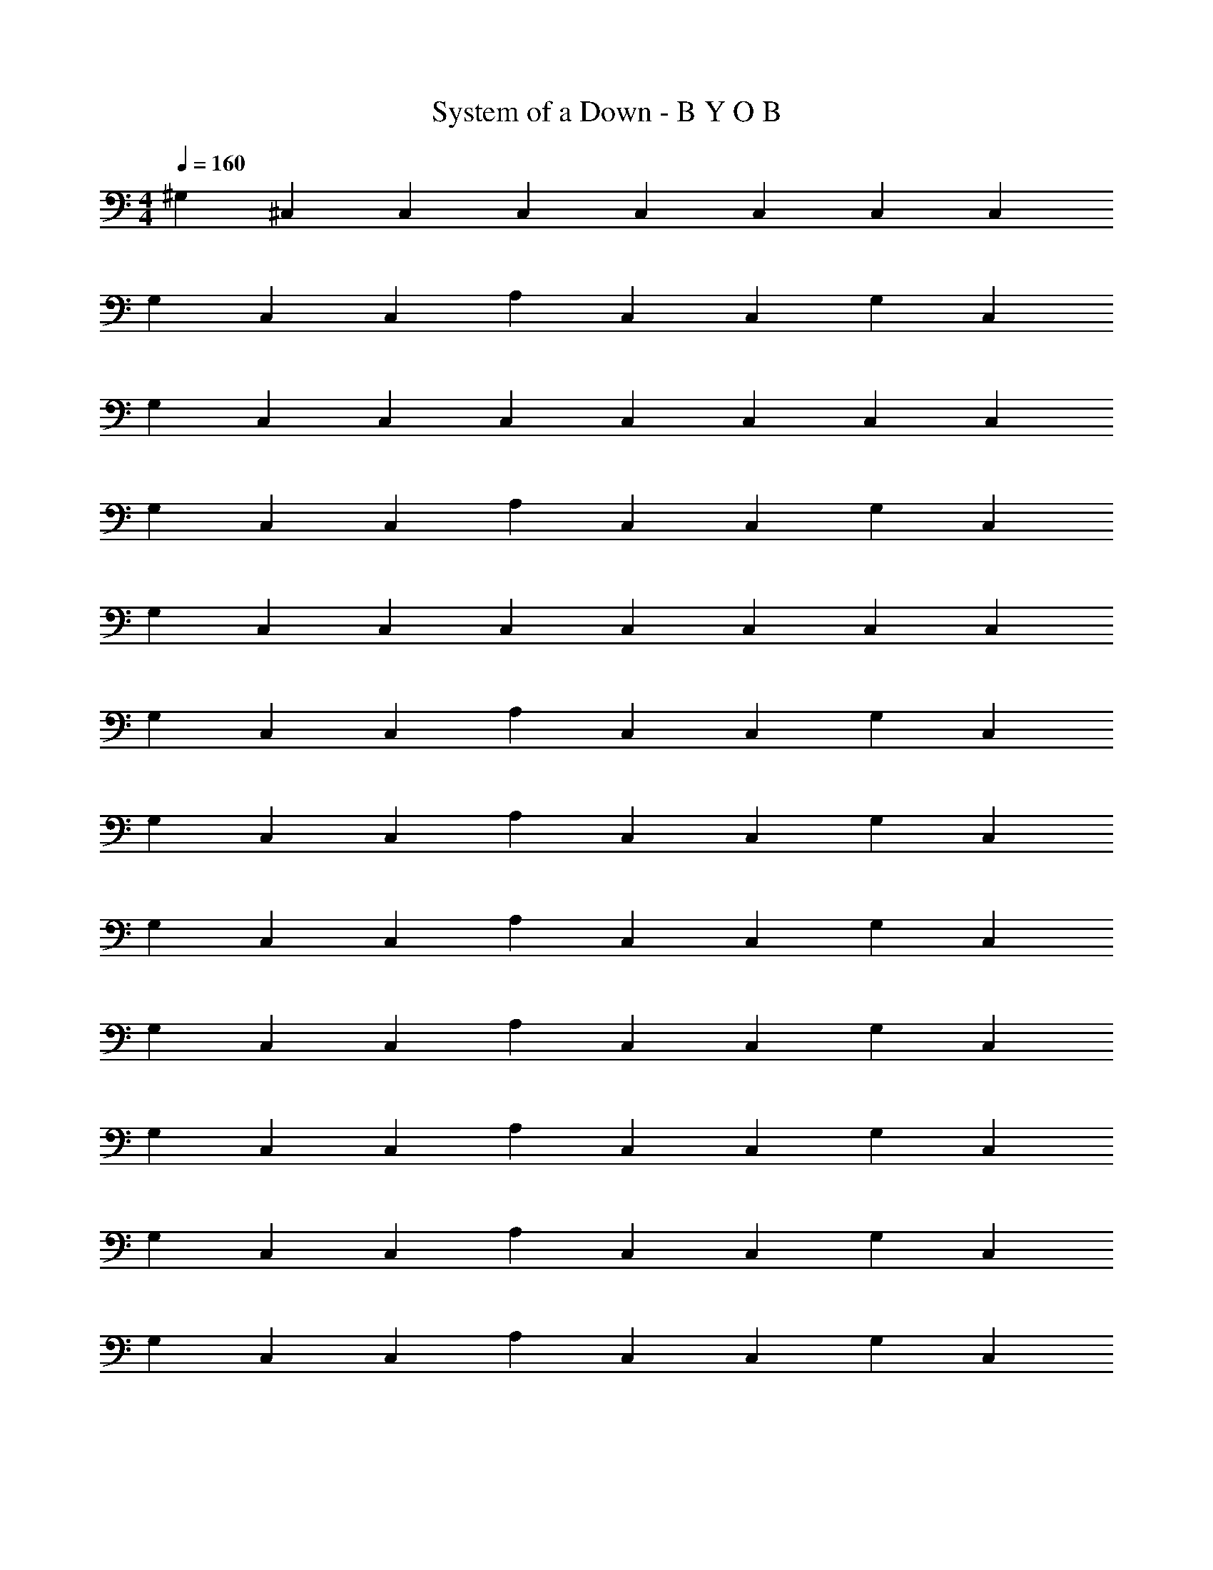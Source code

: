 X: 1
T: System of a Down - B Y O B
Z: ABC Generated by Starbound Composer v0.8.7
L: 1/4
M: 4/4
Q: 1/4=160
K: C
^G,15/28 ^C,15/28 C,15/28 C,15/28 C,15/28 C,15/28 C,15/28 C,15/28 
G,15/28 C,15/28 C,15/28 A,15/28 C,15/28 C,15/28 G,15/28 C,15/28 
G,15/28 C,15/28 C,15/28 C,15/28 C,15/28 C,15/28 C,15/28 C,15/28 
G,15/28 C,15/28 C,15/28 A,15/28 C,15/28 C,15/28 G,15/28 C,15/28 
G,15/28 C,15/28 C,15/28 C,15/28 C,15/28 C,15/28 C,15/28 C,15/28 
G,15/28 C,15/28 C,15/28 A,15/28 C,15/28 C,15/28 G,15/28 C,15/28 
G,15/28 C,15/28 C,15/28 A,15/28 C,15/28 C,15/28 G,15/28 C,15/28 
G,15/28 C,15/28 C,15/28 A,15/28 C,15/28 C,15/28 G,15/28 C,15/28 
G,15/28 C,15/28 C,15/28 A,15/28 C,15/28 C,15/28 G,15/28 C,15/28 
G,15/28 C,15/28 C,15/28 A,15/28 C,15/28 C,15/28 G,15/28 C,15/28 
G,15/28 C,15/28 C,15/28 A,15/28 C,15/28 C,15/28 G,15/28 C,15/28 
G,15/28 C,15/28 C,15/28 A,15/28 C,15/28 C,15/28 G,15/28 C,15/28 
[^C,,15/28^G,,15/28C,15/28^C,,,15/28C,,15/28G,,15/28C,15/28] [C,,15/28G,,15/28C,15/28C,,,15/28C,,15/28G,,15/28C,15/28] [C,,15/28G,,15/28C,15/28C,,,15/28C,,15/28G,,15/28C,15/28] [^G,,,15/28G,,15/14^D,15/14G,15/14G,,15/14D,15/14G,15/14] C,,,15/28 [C,,15/28G,,15/28C,15/28C,,,15/28C,,15/28G,,15/28C,15/28] [A,,,15/28A,,15/14E,15/14A,15/14A,,15/14E,15/14A,15/14] C,,,15/28 
[C,,15/28G,,15/28C,15/28C,,,15/28C,,15/28G,,15/28C,15/28] [G,,,15/28G,,15/14D,15/14G,15/14G,,15/14D,15/14G,15/14] C,,,15/28 [C,,15/28G,,15/28C,15/28C,,,15/28C,,15/28G,,15/28C,15/28] [A,,,15/28A,,15/14E,15/14A,15/14A,,15/14E,15/14A,15/14] C,,,15/28 [C,,,15/28G,,15/14D,15/14G,15/14G,,15/14D,15/14G,15/14] G,,,15/28 
M: 2/4
[C,,15/28G,,15/28C,15/28C,,,15/28C,,15/28G,,15/28C,15/28] [C,,15/28G,,15/28C,15/28C,,,15/28C,,15/28G,,15/28C,15/28] [C,,15/28G,,15/28C,15/28C,,,15/28C,,15/28G,,15/28C,15/28] [G,,,15/28G,,15/14D,15/14G,15/14G,,15/14D,15/14G,15/14] C,,,15/28 [C,,15/28G,,15/28C,15/28C,,,15/28C,,15/28G,,15/28C,15/28] [A,,15/28E,15/28A,15/28A,,,15/28A,,15/28E,15/28A,15/28] [C,,15/28G,,15/28C,15/28C,,,15/28C,,15/28G,,15/28C,15/28] 
M: 9/16
[D,45/28_B,45/28^D,,45/28D,45/28B,45/28] [E,45/28=B,45/28E,,45/28E,45/28B,45/28] [^F,45/28^C45/28^F,,45/28F,45/28C45/28] 
M: 4/4
[C,,15/28G,,15/28C,15/28C,,,15/28C,,15/28G,,15/28C,15/28] [C,,15/28G,,15/28C,15/28C,,,15/28C,,15/28G,,15/28C,15/28] [C,,15/28G,,15/28C,15/28C,,,15/28C,,15/28G,,15/28C,15/28] [G,,,15/28G,,15/14D,15/14G,15/14G,,15/14D,15/14G,15/14] C,,,15/28 [C,,15/28G,,15/28C,15/28C,,,15/28C,,15/28G,,15/28C,15/28] [A,,,15/28A,,15/14E,15/14A,15/14A,,15/14E,15/14A,15/14] C,,,15/28 
[C,,15/28G,,15/28C,15/28C,,,15/28C,,15/28G,,15/28C,15/28] [G,,,15/28G,,15/14D,15/14G,15/14G,,15/14D,15/14G,15/14] C,,,15/28 [C,,15/28G,,15/28C,15/28C,,,15/28C,,15/28G,,15/28C,15/28] [A,,,15/28A,,15/14E,15/14A,15/14A,,15/14E,15/14A,15/14] C,,,15/28 [C,,,15/28G,,15/14D,15/14G,15/14G,,15/14D,15/14G,15/14] G,,,15/28 
M: 2/4
[C,,15/28G,,15/28C,15/28C,,,15/28C,,15/28G,,15/28C,15/28] [C,,15/28G,,15/28C,15/28C,,,15/28C,,15/28G,,15/28C,15/28] [C,,15/28G,,15/28C,15/28C,,,15/28C,,15/28G,,15/28C,15/28] [G,,,15/28G,,15/14D,15/14G,15/14G,,15/14D,15/14G,15/14] C,,,15/28 [C,,15/28G,,15/28C,15/28C,,,15/28C,,15/28G,,15/28C,15/28] [A,,15/28E,15/28A,15/28A,,,15/28A,,15/28E,15/28A,15/28] [C,,15/28G,,15/28C,15/28C,,,15/28C,,15/28G,,15/28C,15/28] 
M: 9/16
[F,45/28C45/28F,,45/28F,45/28C45/28] [E,45/28B,45/28E,,45/28E,45/28B,45/28] [D,45/28_B,45/28D,,45/28D,45/28B,45/28] 
M: 4/4
[C,,15/28G,,15/28C,15/28C,,,15/28C,,15/28G,,15/28C,15/28] [C,,15/28G,,15/28C,15/28C,,,15/28C,,15/28G,,15/28C,15/28] [C,,15/28G,,15/28C,15/28C,,,15/28C,,15/28G,,15/28C,15/28] [G,,,15/28G,,15/14D,15/14G,15/14G,,15/14D,15/14G,15/14] C,,,15/28 [C,,15/28G,,15/28C,15/28C,,,15/28C,,15/28G,,15/28C,15/28] [A,,,15/28A,,15/14E,15/14A,15/14A,,15/14E,15/14A,15/14] C,,,15/28 
[C,,15/28G,,15/28C,15/28C,,,15/28C,,15/28G,,15/28C,15/28] [G,,,15/28G,,15/14D,15/14G,15/14G,,15/14D,15/14G,15/14] C,,,15/28 [C,,15/28G,,15/28C,15/28C,,,15/28C,,15/28G,,15/28C,15/28] [A,,,15/28A,,15/14E,15/14A,15/14A,,15/14E,15/14A,15/14] C,,,15/28 [C,,,15/28G,,15/14D,15/14G,15/14G,,15/14D,15/14G,15/14] G,,,15/28 
M: 2/4
[C,,15/28G,,15/28C,15/28C,,,15/28C,,15/28G,,15/28C,15/28] [C,,15/28G,,15/28C,15/28C,,,15/28C,,15/28G,,15/28C,15/28] [C,,15/28G,,15/28C,15/28C,,,15/28C,,15/28G,,15/28C,15/28] [G,,,15/28G,,15/14D,15/14G,15/14G,,15/14D,15/14G,15/14] C,,,15/28 [C,,15/28G,,15/28C,15/28C,,,15/28C,,15/28G,,15/28C,15/28] [A,,15/28E,15/28A,15/28A,,,15/28A,,15/28E,15/28A,15/28] [C,,15/28G,,15/28C,15/28C,,,15/28C,,15/28G,,15/28C,15/28] 
M: 9/16
[D,45/28B,45/28D,,45/28D,45/28B,45/28] [E,45/28=B,45/28E,,45/28E,45/28B,45/28] [F,45/28C45/28F,,45/28F,45/28C45/28] 
M: 4/4
[C,,15/28G,,15/28C,15/28C,,,15/28C,,15/28G,,15/28C,15/28] [C,,15/28G,,15/28C,15/28C,,,15/28C,,15/28G,,15/28C,15/28] [C,,15/28G,,15/28C,15/28C,,,15/28C,,15/28G,,15/28C,15/28] [G,,,15/28G,,15/14D,15/14G,15/14G,,15/14D,15/14G,15/14] C,,,15/28 [C,,15/28G,,15/28C,15/28C,,,15/28C,,15/28G,,15/28C,15/28] [A,,15/28E,15/28A,15/28A,,,15/28A,,15/14E,15/14A,15/14] C,,,15/28 
[C,,15/28G,,15/28C,15/28C,,,15/28C,,15/28G,,15/28C,15/28] [G,,,15/28G,,15/14D,15/14G,15/14G,,15/14D,15/14G,15/14] C,,,15/28 [C,,15/28G,,15/28C,15/28C,,,15/28C,,15/28G,,15/28C,15/28] [A,,,15/28A,,15/14E,15/14A,15/14A,,15/14E,15/14A,15/14] C,,,15/28 [C,,,15/28G,,15/14D,15/14G,15/14G,,15/14D,15/14G,15/14] G,,,15/28 
M: 2/4
[C,,15/28G,,15/28C,15/28C,,,15/28C,,15/28G,,15/28C,15/28] [C,,15/28G,,15/28C,15/28C,,,15/28C,,15/28G,,15/28C,15/28] [C,,15/28G,,15/28C,15/28C,,,15/28C,,15/28G,,15/28C,15/28] [G,,,15/28G,,15/14D,15/14G,15/14G,,15/14D,15/14G,15/14] C,,,15/28 [C,,15/28G,,15/28C,15/28C,,,15/28C,,15/28G,,15/28C,15/28] [A,,15/28E,15/28A,15/28A,,,15/28A,,15/28E,15/28A,15/28] [C,,15/28G,,15/28C,15/28C,,,15/28C,,15/28G,,15/28C,15/28] 
M: 9/16
[F,45/28C45/28F,,45/28F,45/28C45/28] [E,45/28B,45/28E,,45/28E,45/28B,45/28] [D,45/28_B,45/28D,,45/28D,45/28B,45/28] 
M: 4/4
^c'15/28 z15/28 c'15/28 z15/28 c'15/28 c'15/28 z15/14 
c'15/28 c'15/28 z15/28 c'15/7 z15/28 
[G,,15/28D,15/28G,,,15/28G,15/14] [C,,15/28G,,15/28C,,,15/28] [C,,15/28G,,15/28C,,,15/28] [A,,15/28E,15/28A,,,15/28A,15/14] [C,,15/28G,,15/28C,,,15/28] [C,,15/28G,,15/28C,,,15/28] [G,,15/28D,15/28G,,,15/28G,15/14] [C,,15/28G,,15/28C,,,15/28] 
[C,,15/28G,,15/28C,,,15/28] [A,,15/28E,15/28A,,,15/28A,15/14] [C,,15/28G,,15/28C,,,15/28] [C,,15/28G,,15/28C,,,15/28] [G,,15/28D,15/28G,,,15/28G,15/14] [C,,15/28G,,15/28C,,,15/28] [C,,15/28G,,15/28C,,,15/28] [A,,15/28E,15/28A,,,15/28A,15/14] 
M: 2/4
[C,,15/28G,,15/28C,,,15/28] [C,,15/28G,,15/28C,,,15/28] [G,,15/28D,15/28G,,,15/28G,15/14] z15/14 [E,15/14=B,15/14E,,15/14] z15/28 
M: 4/4
[G,,15/28D,15/28G,,,15/28G,15/14] [C,,15/28G,,15/28C,,,15/28] [C,,15/28G,,15/28C,,,15/28] [A,,15/28E,15/28A,,,15/28A,15/14] [C,,15/28G,,15/28C,,,15/28] [C,,15/28G,,15/28C,,,15/28] [G,,15/28D,15/28G,,,15/28G,15/14] [C,,15/28G,,15/28C,,,15/28] 
[C,,15/28G,,15/28C,,,15/28] [A,,15/28E,15/28A,,,15/28G,165/28] [C,,15/28G,,15/28C,,,15/28] [C,,15/28G,,15/28C,,,15/28] [z15/7C,45/14F,45/14F,,45/14] 
M: 2/4
z15/14 [B,,45/28E,45/28E,,45/28] [_B,,45/28D,45/28D,,45/28] 
M: 4/4
[G,,15/28D,15/28G,,,15/28G,15/14] [C,,15/28G,,15/28C,,,15/28] [C,,15/28G,,15/28C,,,15/28] [A,,15/28E,15/28A,,,15/28G,9/14] [z3/28C,,15/28G,,15/28C,,,15/28] [z3/7A,27/28] [C,,15/28G,,15/28C,,,15/28] [G,,15/28D,15/28G,,,15/28G,15/14] [C,,15/28G,,15/28C,,,15/28] 
[C,,15/28G,,15/28C,,,15/28] [A,,15/28E,15/28A,,,15/28G,9/14] [z3/28C,,15/28G,,15/28C,,,15/28] [z3/7A,27/28] [C,,15/28G,,15/28C,,,15/28] [G,,15/28D,15/28G,,,15/28G,15/14] [C,,15/28G,,15/28C,,,15/28] [C,,15/28G,,15/28C,,,15/28] [A,,15/28E,15/28A,,,15/28A,15/14] 
M: 2/4
[C,,15/28G,,15/28C,,,15/28] [C,,15/28G,,15/28C,,,15/28] [G,,15/28D,15/28G,,,15/28G,15/14] z15/14 [E,15/14B,15/14E,,15/14] A15/28 
M: 4/4
[G,,15/28D,15/28G,,,15/28_B15/14] [C,,15/28G,,15/28C,,,15/28] [C,,15/28G,,15/28C,,,15/28] [A,,15/28E,15/28A,,,15/28B,15/14] [C,,15/28G,,15/28C,,,15/28] [C,,15/28G,,15/28C,,,15/28] [G,,15/28D,15/28G,,,15/28^F15/14] [C,,15/28G,,15/28C,,,15/28] 
[C,,15/28G,,15/28C,,,15/28] [A,,15/28E,15/28A,,,15/28G,15/14] [C,,15/28G,,15/28C,,,15/28] [C,,15/28G,,15/28C,,,15/28] [z15/7C,45/14F,45/14F,,45/14F45/14] 
M: 2/4
z15/14 [=B,,45/28E,45/28E,,45/28E45/28] [_B,,45/28D,45/28D,,45/28^D45/28] 
M: 4/4
[G,,15/28D,15/28G,,,15/28G,15/14E15/14] [C,,15/28G,,15/28C,,,15/28] [C,,15/28G,,15/28C,,,15/28] [A,,15/28E,15/28A,,,15/28A,15/14F15/14] [C,,15/28G,,15/28C,,,15/28] [C,,15/28G,,15/28C,,,15/28] [G,,15/28D,15/28G,,,15/28G,15/14E15/14] [C,,15/28G,,15/28C,,,15/28] 
[C,,15/28G,,15/28C,,,15/28] [A,,15/28E,15/28A,,,15/28A,15/14F15/14] [C,,15/28G,,15/28C,,,15/28] [C,,15/28G,,15/28C,,,15/28] [G,,15/28D,15/28G,,,15/28G,15/14E15/14] [C,,15/28G,,15/28C,,,15/28] [C,,15/28G,,15/28C,,,15/28] [A,,15/28E,15/28A,,,15/28A,15/14F15/14] 
[C,,15/28G,,15/28C,,,15/28] [C,,15/28G,,15/28C,,,15/28] [G,,15/28D,15/28G,,,15/28G,15/14E15/14] [C,,15/28G,,15/28C,,,15/28] [C,,15/28G,,15/28C,,,15/28] [A,,15/28E,15/28A,,,15/28A,15/14F15/14] [C,,15/28G,,15/28C,,,15/28] [C,,15/28G,,15/28C,,,15/28] 
[G,,15/28D,15/28G,,,15/28G,15/14E15/14] [C,,15/28G,,15/28C,,,15/28] [C,,15/28G,,15/28C,,,15/28] [A,,15/28E,15/28A,,,15/28A,15/14F15/14] [C,,15/28G,,15/28C,,,15/28] [C,,15/28G,,15/28C,,,15/28] [G,,15/28D,15/28G,,,15/28G,15/14E15/14] [C,,15/28G,,15/28C,,,15/28] 
[C,,15/28G,,15/28C,,,15/28] [A,,15/28E,15/28A,,,15/28A,15/14F15/14] [C,,15/28G,,15/28C,,,15/28] [C,,15/28G,,15/28C,,,15/28] [G,,15/28D,15/28G,,,15/28G,15/14E15/14] [C,,15/28G,,15/28C,,,15/28] [C,,15/28G,,15/28C,,,15/28] [F5/14A,,15/28E,15/28A,,,15/28A,15/14] 
G/7 [z/28^G4/7] [C,,15/28G,,15/28C,,,15/28] [C,,15/28G,,15/28C,,,15/28] [G,,15/28D,15/28G,,,15/28G,15/14E15/14] z15/14 [E,15/14B,15/14E,,15/14] z15/28 
[G,,15/28D,15/28G,,,15/28^c75/28] [C,,15/28G,,15/28C,,,15/28] [C,,15/28G,,15/28C,,,15/28] [A,,15/28E,15/28A,,,15/28] [C,,15/28G,,15/28C,,,15/28] [C,,15/28G,,15/28C,,,15/28E15/28] [G,,15/28D,15/28G,,,15/28=c45/28] [C,,15/28G,,15/28C,,,15/28] 
[C,,15/28G,,15/28C,,,15/28] [A,,15/28E,15/28A,,,15/28E45/28] [C,,15/28G,,15/28C,,,15/28] [C,,15/28G,,15/28C,,,15/28] [G,,15/28D,15/28G,,,15/28=B75/28] [C,,15/28G,,15/28C,,,15/28] [C,,15/28G,,15/28C,,,15/28] [A,,15/28E,15/28A,,,15/28] 
[C,,15/28G,,15/28C,,,15/28] [C,,15/28G,,15/28C,,,15/28B15/28] [G,,15/28D,15/28G,,,15/28F15/14] [C,,15/28G,,15/28C,,,15/28] [C,,15/28G,,15/28C,,,15/28] [A,,15/28E,15/28A,,,15/28F,15/14] [C,,15/28G,,15/28C,,,15/28] [C,,15/28G,,15/28C,,,15/28] 
[G,,15/28D,15/28G,,,15/28C45/28] [C,,15/28G,,15/28C,,,15/28] [C,,15/28G,,15/28C,,,15/28] [A,,15/28E,15/28A,,,15/28C45/28] [C,,15/28G,,15/28C,,,15/28] [C,,15/28G,,15/28C,,,15/28] [G,,15/28D,15/28G,,,15/28C45/28] [C,,15/28G,,15/28C,,,15/28] 
[C,,15/28G,,15/28C,,,15/28] [A,,15/28E,15/28A,,,15/28C45/28] [C,,15/28G,,15/28C,,,15/28] [C,,15/28G,,15/28C,,,15/28] [F,,45/14C,45/14^F,,,45/14F45/14] 
[E75/28E,,45/14=B,,45/14E,,,45/14] D15/28 
Q: 1/4=107
[D,,5/14_B,,5/14^D,,,5/14E,19/28E19/28] [z9/28E,,5/14=B,,5/14E,,,5/14] [z/28D,19/36D19/36] [D,,5/14_B,,5/14D,,,5/14] 
[z17/126C,,15/14G,,15/14C,,,15/14] [C,193/180C193/180] z131/140 [C,,15/14G,,15/14C,,,15/14] z15/14 
[C,,15/28C,,,15/28] [D,,15/28B,,15/28D,,,15/28] [E,,15/28=B,,15/28E,,,15/28] [F,,15/28C,15/28F,,,15/28] [E,,15/28B,,15/28E,,,15/28] [D,,15/28_B,,15/28D,,,15/28] [C,,15/28G,,15/28C,,,15/28] [D,,15/28B,,15/28D,,,15/28] 
[=B,,15/14F,15/14B,,,15/14] z15/14 [B,,15/14F,15/14B,,,15/14] z15/14 
[G,,15/28G,,,15/28] [B,,15/28B,,,15/28] [G,,15/28G,,,15/28] [E,15/28E,,15/28] [D,15/28D,,15/28] [C,15/28C,,15/28] [E,,15/28B,,15/28E,,,15/28] [D,,15/28_B,,15/28D,,,15/28] 
[C,,15/14G,,15/14C,,,15/14] z15/14 [C,,15/14G,,15/14C,,,15/14] z15/28 C15/28 
[C,,15/28C,,,15/28F15/28] [F,,15/28C,15/28F,,,15/28G15/28] [G,,15/28D,15/28G,,,15/28A15/28] [A,,15/28E,15/28A,,,15/28G15/28] [G,,15/28D,15/28G,,,15/28F15/28] [F,,15/28C,15/28F,,,15/28E15/28] [E,,15/28=B,,15/28E,,,15/28F15/28] [F,,15/28C,15/28F,,,15/28E15/28] 
[E,,15/28B,,15/28E,,,15/28D15/14] [D,,15/28_B,,15/28D,,,15/28] z15/14 [=B,,4/9B15/28B,,,75/14] _B,,23/252 [C,97/224^c15/28] =C,23/224 [=B,,103/224B30/7] _B,,17/224 ^C,113/252 
=C,11/126 =B,,101/224 _B,,19/224 ^C,25/56 =C,5/56 =B,,15/7 [C,,15/28G,,15/28C,,,15/28G,45/28G45/28] [C,,15/28G,,15/28C,,,15/28] 
[C,,15/28G,,15/28C,,,15/28] [G,15/28G15/28] [z15/14E,15/7E15/7] [C,,15/28G,,15/28C,,,15/28] z15/28 [z15/28^C,15/7C15/7] [C,,15/28G,,15/28C,,,15/28] 
[C,,15/28G,,15/28C,,,15/28] z15/28 [z15/28F,45/28F45/28] [C,,15/28G,,15/28C,,,15/28] [C,,15/28G,,15/28C,,,15/28] [C,,15/28G,,15/28C,,,15/28F,15/28F15/28] [B,,15/28F,15/28B,,,15/28D,45/28D45/28] [B,,15/28F,15/28B,,,15/28] 
[B,,15/28F,15/28B,,,15/28] [D,15/28D15/28] [z15/14B,,15/7B,15/7] [B,,15/28F,15/28B,,,15/28] z15/28 [z15/28G,,15/7G,15/7] [B,,15/28F,15/28B,,,15/28] 
[B,,15/28F,15/28B,,,15/28] z15/28 [z15/28F,15/7F15/7] [B,,15/28F,15/28B,,,15/28] [B,,15/28F,15/28B,,,15/28] B,,,15/28 [C,,15/28G,,15/28C,,,15/28E,15/28E15/28] [z11/84C,,15/28G,,15/28C,,,15/28] [z17/42D,13/24D13/24] 
[z23/168C,,15/28G,,15/28C,,,15/28] [C,77/72C77/72] z59/63 [C,,15/28G,,15/28C,,,15/28] z45/28 
[C,,15/28C,,,15/28] [F,,15/28C,15/28F,,,15/28] [G,,15/28D,15/28G,,,15/28] [A,,15/28E,15/28A,,,15/28] [G,,15/28D,15/28G,,,15/28] [F,,15/28C,15/28F,,,15/28] [E,,15/28B,,15/28E,,,15/28] [F,,15/28C,15/28F,,,15/28] 
[E,,15/28B,,15/28E,,,15/28] [D,,15/28_B,,15/28D,,,15/28] z15/14 [=B,,55/126F,15/28B,,,75/14] _B,,25/252 [C,115/252G,15/28] =C,5/63 [=B,,31/70F,15/28] _B,,13/140 [^C,101/224G,15/28] 
=C,19/224 [=B,,25/56F,15/28] _B,,5/56 [^C,99/224G,15/28] =C,3/32 [=B,,15/28F,15/7] z45/28 [C,,15/28G,,15/28C,,,15/28G,45/28G45/28] [C,,15/28G,,15/28C,,,15/28] 
[C,,15/28G,,15/28C,,,15/28] [G,15/28G15/28] [z15/14E,15/7E15/7] [C,,15/28G,,15/28C,,,15/28] z15/28 [z15/28^C,15/7C15/7] [C,,15/28G,,15/28C,,,15/28] 
[C,,15/28G,,15/28C,,,15/28] z15/28 [z15/28F,45/28F45/28] [C,,15/28G,,15/28C,,,15/28] [C,,15/28G,,15/28C,,,15/28] [C,,15/28G,,15/28C,,,15/28F,15/28F15/28] [B,,15/28F,15/28B,,,15/28D,45/28D45/28] [B,,15/28F,15/28B,,,15/28] 
[B,,15/28F,15/28B,,,15/28] [D,15/28D15/28] [z15/14B,,15/7B,15/7] [B,,15/28F,15/28B,,,15/28] z15/28 [z15/28G,,15/7G,15/7] [B,,15/28F,15/28B,,,15/28] 
[B,,15/28F,15/28B,,,15/28] z15/28 [z15/28F,15/7F15/7] [B,,15/28F,15/28B,,,15/28] [B,,15/28F,15/28B,,,15/28] B,,,15/28 [C,,15/28G,,15/28C,,,15/28E,113/168E113/168] [z23/168C,,15/28G,,15/28C,,,15/28] [z67/168D,13/24D13/24] 
[z/7C,,15/28G,,15/28C,,,15/28] [C,17/16C17/16] z15/16 [C,,15/28G,,15/28C,,,15/28] z45/28 
[C,,15/28C,,,15/28] [F,,15/28C,15/28F,,,15/28] [G,,15/28D,15/28G,,,15/28] [A,,15/28E,15/28A,,,15/28] [G,,15/28D,15/28G,,,15/28] [F,,15/28C,15/28F,,,15/28] [E,,15/28B,,15/28E,,,15/28] [F,,15/28C,15/28F,,,15/28] 
[E,,15/28B,,15/28E,,,15/28] [D,,15/28_B,,15/28D,,,15/28] z15/14 [=B,,103/224B,,,75/14] _B,,17/224 C,113/252 =C,11/126 =B,,30/7 
Q: 1/4=160
[G,,15/28D,15/28G,,,15/28E15/14G15/14] [C,,15/28G,,15/28C,,,15/28] [C,,15/28G,,15/28C,,,15/28] [A,,15/28E,15/28A,,,15/28F15/14A15/14] [C,,15/28G,,15/28C,,,15/28] [C,,15/28G,,15/28C,,,15/28] [G,,15/28D,15/28G,,,15/28E15/14G15/14] [C,,15/28G,,15/28C,,,15/28] 
[C,,15/28G,,15/28C,,,15/28] [A,,15/28E,15/28A,,,15/28F15/14A15/14] [C,,15/28G,,15/28C,,,15/28] [C,,15/28G,,15/28C,,,15/28] [G,,15/28D,15/28G,,,15/28E15/14G15/14] [C,,15/28G,,15/28C,,,15/28] [C,,15/28G,,15/28C,,,15/28] [A,,15/28E,15/28A,,,15/28F15/14A15/14] 
[C,,15/28G,,15/28C,,,15/28] [C,,15/28G,,15/28C,,,15/28] [G,,15/28D,15/28G,,,15/28E15/14G15/14] [C,,15/28G,,15/28C,,,15/28] [C,,15/28G,,15/28C,,,15/28] [A,,15/28E,15/28A,,,15/28F15/14A15/14] [C,,15/28G,,15/28C,,,15/28] [C,,15/28G,,15/28C,,,15/28] 
[G,,15/28D,15/28G,,,15/28E15/14G15/14] [C,,15/28G,,15/28C,,,15/28] [C,,15/28G,,15/28C,,,15/28] [A,,15/28E,15/28A,,,15/28F15/14A15/14] [C,,15/28G,,15/28C,,,15/28] [C,,15/28G,,15/28C,,,15/28] [G,,15/28D,15/28G,,,15/28E15/14G15/14] [C,,15/28G,,15/28C,,,15/28] 
[C,,15/28G,,15/28C,,,15/28] [A,,15/28E,15/28A,,,15/28F15/14A15/14] [C,,15/28G,,15/28C,,,15/28] [C,,15/28G,,15/28C,,,15/28] [G,,15/28D,15/28G,,,15/28E15/14G15/14] [C,,15/28G,,15/28C,,,15/28] [C,,15/28G,,15/28C,,,15/28] [A,,15/28E,15/28A,,,15/28F15/14A15/14] 
[C,,15/28G,,15/28C,,,15/28] [C,,15/28G,,15/28C,,,15/28] [G,,15/28D,15/28G,,,15/28E15/14G15/14] z15/14 [E,15/14B,15/14E,,15/14] z15/28 
[G,,15/28D,15/28G,,,15/28E15/14G15/14] [C,,15/28G,,15/28C,,,15/28] [C,,15/28G,,15/28C,,,15/28] [A,,15/28E,15/28A,,,15/28F15/14A15/14] [C,,15/28G,,15/28C,,,15/28] [C,,15/28G,,15/28C,,,15/28] [G,,15/28D,15/28G,,,15/28E15/14G15/14] [C,,15/28G,,15/28C,,,15/28] 
[C,,15/28G,,15/28C,,,15/28] [A,,15/28E,15/28A,,,15/28F15/14A15/14] [C,,15/28G,,15/28C,,,15/28] [C,,15/28G,,15/28C,,,15/28] [G,,15/28D,15/28G,,,15/28E15/14G15/14] [C,,15/28G,,15/28C,,,15/28] [C,,15/28G,,15/28C,,,15/28] [A,,15/28E,15/28A,,,15/28F15/14A15/14] 
[C,,15/28G,,15/28C,,,15/28] [C,,15/28G,,15/28C,,,15/28] [G,,15/28D,15/28G,,,15/28E15/14G15/14] [C,,15/28G,,15/28C,,,15/28] [C,,15/28G,,15/28C,,,15/28] [A,,15/28E,15/28A,,,15/28F15/14A15/14] [C,,15/28G,,15/28C,,,15/28] [C,,15/28G,,15/28C,,,15/28] 
[G,,15/28D,15/28G,,,15/28E15/14G15/14] [C,,15/28G,,15/28C,,,15/28] [C,,15/28G,,15/28C,,,15/28] [A,,15/28E,15/28A,,,15/28F15/14A15/14] [C,,15/28G,,15/28C,,,15/28] [C,,15/28G,,15/28C,,,15/28] [G,,15/28D,15/28G,,,15/28E15/14G15/14] [C,,15/28G,,15/28C,,,15/28] 
[G,,15/28D,15/28C,,,15/28] [C,,15/28G,,15/28A,,,15/28E165/28G165/28] [C,,15/28G,,15/28C,,,15/28] [A,,15/28E,15/28C,,,15/28] [^C,45/14F,45/14F,,45/14] 
[B,,45/28E,45/28E,,45/28] [_B,,45/28D,45/28D,,45/28] [G,,15/28D,15/28G,,,15/28C75/28E75/28] [C,,15/28G,,15/28C,,,15/28] 
[C,,15/28G,,15/28C,,,15/28] [A,,15/28E,15/28A,,,15/28] [C,,15/28G,,15/28C,,,15/28] [C,,15/28G,,15/28C,,,15/28D15/28F15/28] [G,,15/28D,15/28G,,,15/28C45/28E45/28] [C,,15/28G,,15/28C,,,15/28] [C,,15/28G,,15/28C,,,15/28] [A,,15/28E,15/28A,,,15/28D15/28F15/28] 
[C,,15/28G,,15/28C,,,15/28] [C,,15/28G,,15/28C,,,15/28] [G,,15/28D,15/28G,,,15/28C75/28E75/28] [C,,15/28G,,15/28C,,,15/28] [C,,15/28G,,15/28C,,,15/28] [A,,15/28E,15/28A,,,15/28] 
M: 2/4
[C,,15/28G,,15/28C,,,15/28] [C,,15/28G,,15/28C,,,15/28D15/28F15/28] 
[G,,15/28D,15/28G,,,15/28C15/14E15/14] z15/14 [E,15/14B,15/14E,,15/14] z15/28 
M: 4/4
[G,,15/28D,15/28G,,,15/28C45/14E45/14] [C,,15/28G,,15/28C,,,15/28] 
[C,,15/28G,,15/28C,,,15/28] [A,,15/28E,15/28A,,,15/28] [C,,15/28G,,15/28C,,,15/28] [C,,15/28G,,15/28C,,,15/28] [G,,15/28D,15/28G,,,15/28G15/28c15/28] [C,,15/28G,,15/28C,,,15/28G195/28c195/28] [C,,15/28G,,15/28C,,,15/28] [A,,15/28E,15/28A,,,15/28] 
[C,,15/28G,,15/28C,,,15/28] [C,,15/28G,,15/28C,,,15/28] [z15/7C,45/14F,45/14F,,45/14] 
M: 2/4
z15/14 
[=B,,45/28E,45/28E,,45/28] [_B,,45/28D,45/28D,,45/28] 
M: 4/4
[G,,15/28D,15/28G,,,15/28C75/28] [C,,15/28G,,15/28C,,,15/28] 
[C,,15/28G,,15/28C,,,15/28] [A,,15/28E,15/28A,,,15/28] [C,,15/28G,,15/28C,,,15/28] [C,,15/28G,,15/28C,,,15/28=D15/28] [G,,15/28D,15/28G,,,15/28C45/28] [C,,15/28G,,15/28C,,,15/28] [C,,15/28G,,15/28C,,,15/28] [A,,15/28E,15/28A,,,15/28D15/28] 
[C,,15/28G,,15/28C,,,15/28] [C,,15/28G,,15/28C,,,15/28] [G,,15/28D,15/28G,,,15/28C75/28] [C,,15/28G,,15/28C,,,15/28] [C,,15/28G,,15/28C,,,15/28] [A,,15/28E,15/28A,,,15/28] 
M: 2/4
[C,,15/28G,,15/28C,,,15/28] [C,,15/28G,,15/28C,,,15/28D15/28] 
[G,,15/28D,15/28G,,,15/28C15/14] z15/14 [E,15/14B,15/14E,,15/14] z15/28 [G,,15/28G,,,15/28C45/28] [C,,15/28C,,,15/28] 
[C,,15/28C,,,15/28] [A,,15/28A,,,15/28C45/28] [C,,15/28C,,,15/28] [C,,15/28C,,,15/28] [G,,15/28G,,,15/28C45/28] [C,,15/28C,,,15/28] 
M: 4/4
[C,,15/28C,,,15/28] [A,,15/28A,,,15/28C45/28] 
[C,,15/28C,,,15/28] [C,,15/28C,,,15/28] [F,,45/14C,45/14F,,,45/14F45/14] 
[E75/28E,,45/14=B,,45/14E,,,45/14] ^D15/28 
Q: 1/4=107
[D,,5/14_B,,5/14D,,,5/14E15/28] [z5/28E,,5/14=B,,5/14E,,,5/14] [z5/28D15/28] [D,,5/14_B,,5/14D,,,5/14] 
[C,,15/14G,,15/14C,,,15/14C45/28] z15/14 [C,,15/14G,,15/14C,,,15/14] z15/14 
[C,,15/28C,,,15/28] [D,,15/28B,,15/28D,,,15/28] [E,,15/28=B,,15/28E,,,15/28] [F,,15/28C,15/28F,,,15/28] [E,,15/28B,,15/28E,,,15/28] [D,,15/28_B,,15/28D,,,15/28] [C,,15/28G,,15/28C,,,15/28] [D,,15/28B,,15/28D,,,15/28] 
[=B,,15/14F,15/14B,,,15/14] z15/14 [B,,15/14F,15/14B,,,15/14] z15/14 
[G,,15/28G,,,15/28] [B,,15/28B,,,15/28] [G,,15/28G,,,15/28] [E,15/28E,,15/28] [D,15/28D,,15/28] [C,15/28C,,15/28] [E,,15/28B,,15/28E,,,15/28] [D,,15/28_B,,15/28D,,,15/28] 
[C,,15/14G,,15/14C,,,15/14] z15/14 [C,,15/14G,,15/14C,,,15/14] z15/28 C15/28 
[C,,15/28C,,,15/28F15/28] [F,,15/28C,15/28F,,,15/28G15/28] [G,,15/28D,15/28G,,,15/28A15/28] [A,,15/28E,15/28A,,,15/28G15/28] [G,,15/28D,15/28G,,,15/28F15/28] [F,,15/28C,15/28F,,,15/28E15/28] [E,,15/28=B,,15/28E,,,15/28F15/28] [F,,15/28C,15/28F,,,15/28E15/28] 
[E,,15/28B,,15/28E,,,15/28D15/14] [D,,15/28_B,,15/28D,,,15/28] z15/14 [=B,,99/224B15/28B,,,75/14] _B,,3/32 [C,9/20c15/28] =C,3/35 [=B,,55/126B30/7] _B,,25/252 ^C,115/252 
=C,5/63 =B,,31/70 _B,,13/140 ^C,101/224 =C,19/224 =B,,15/7 [C,,15/28G,,15/28C,,,15/28G,45/28G45/28] [C,,15/28G,,15/28C,,,15/28] 
[C,,15/28G,,15/28C,,,15/28] [G,15/28G15/28] [z15/14E,15/7E15/7] [C,,15/28G,,15/28C,,,15/28] z15/28 [z15/28^C,15/7C15/7] [C,,15/28G,,15/28C,,,15/28] 
[C,,15/28G,,15/28C,,,15/28] z15/28 [z15/28F,45/28F45/28] [C,,15/28G,,15/28C,,,15/28] [C,,15/28G,,15/28C,,,15/28] [C,,15/28G,,15/28C,,,15/28F,15/28F15/28] [B,,15/28F,15/28B,,,15/28D,45/28D45/28] [B,,15/28F,15/28B,,,15/28] 
[B,,15/28F,15/28B,,,15/28] [D,15/28D15/28] [z15/14B,,15/7B,15/7] [B,,15/28F,15/28B,,,15/28] z15/28 [z15/28G,,15/7G,15/7] [B,,15/28F,15/28B,,,15/28] 
[B,,15/28F,15/28B,,,15/28] z15/28 [z15/28F,15/7F15/7] [B,,15/28F,15/28B,,,15/28] [B,,15/28F,15/28B,,,15/28] B,,,15/28 [C,,15/28G,,15/28C,,,15/28E,85/126E85/126] [z5/36C,,15/28G,,15/28C,,,15/28] [z25/63D,19/36D19/36] 
[z11/84C,,15/28G,,15/28C,,,15/28] [C,13/12C13/12] z13/14 [C,,15/28G,,15/28C,,,15/28] z45/28 
[C,,15/28C,,,15/28] [F,,15/28C,15/28F,,,15/28] [G,,15/28D,15/28G,,,15/28] [A,,15/28E,15/28A,,,15/28] [G,,15/28D,15/28G,,,15/28] [F,,15/28C,15/28F,,,15/28] [E,,15/28B,,15/28E,,,15/28] [F,,15/28C,15/28F,,,15/28] 
[E,,15/28B,,15/28E,,,15/28] [D,,15/28_B,,15/28D,,,15/28] z15/14 [=B,,4/9F,15/28B,,,75/14] _B,,23/252 [C,97/224G,15/28] =C,23/224 [=B,,103/224F,15/28] _B,,17/224 [^C,113/252G,15/28] 
=C,11/126 [=B,,101/224F,15/28] _B,,19/224 [^C,25/56G,15/28] =C,5/56 [=B,,15/28F,15/7] z45/28 [C,,15/28G,,15/28C,,,15/28G,45/28G45/28] [C,,15/28G,,15/28C,,,15/28] 
[C,,15/28G,,15/28C,,,15/28] [G,15/28G15/28] [z15/14E,15/7E15/7] [C,,15/28G,,15/28C,,,15/28] z15/28 [z15/28^C,15/7C15/7] [C,,15/28G,,15/28C,,,15/28] 
[C,,15/28G,,15/28C,,,15/28] z15/28 [z15/28F,45/28F45/28] [C,,15/28G,,15/28C,,,15/28] [C,,15/28G,,15/28C,,,15/28] [C,,15/28G,,15/28C,,,15/28F,15/28F15/28] [B,,15/28F,15/28B,,,15/28D,45/28D45/28] [B,,15/28F,15/28B,,,15/28] 
[B,,15/28F,15/28B,,,15/28] [D,15/28D15/28] [z15/14B,,15/7B,15/7] [B,,15/28F,15/28B,,,15/28] z15/28 [z15/28G,,15/7G,15/7] [B,,15/28F,15/28B,,,15/28] 
[B,,15/28F,15/28B,,,15/28] z15/28 [z15/28F,15/7F15/7] [B,,15/28F,15/28B,,,15/28] [B,,15/28F,15/28B,,,15/28] B,,,15/28 [C,,15/28G,,15/28C,,,15/28E,2/3E2/3] [z11/84C,,15/28G,,15/28C,,,15/28] [z17/42D,13/24D13/24] 
[z23/168C,,15/28G,,15/28C,,,15/28] [C,77/72C77/72] z59/63 [C,,15/28G,,15/28C,,,15/28] z45/28 
[C,,15/28C,,,15/28] [F,,15/28C,15/28F,,,15/28] [G,,15/28D,15/28G,,,15/28] [A,,15/28E,15/28A,,,15/28] [G,,15/28D,15/28G,,,15/28] [F,,15/28C,15/28F,,,15/28] [E,,15/28B,,15/28E,,,15/28] [F,,15/28C,15/28F,,,15/28] 
[E,,15/28B,,15/28E,,,15/28] [D,,15/28_B,,15/28D,,,15/28] z15/14 [=B,,55/126F,15/28B,,,75/14] _B,,25/252 [C,115/252G,15/28] =C,5/63 [=B,,31/70F,15/28] _B,,13/140 [^C,101/224G,15/28] 
=C,19/224 [=B,,25/56F,15/28] _B,,5/56 [^C,99/224G,15/28] =C,3/32 [=B,,15/28F,15/7] z45/28 [C,,15/28G,,15/28C,,,15/28G,45/28E45/28G45/28] [C,,15/28G,,15/28C,,,15/28] 
[C,,15/28G,,15/28C,,,15/28] [G,15/28E15/28G15/28] [z15/14E,45/28E45/28G45/28] [C,,15/28G,,15/28C,,,15/28] [E,15/28E15/28G15/28] [z15/28^C,15/7E15/7G15/7] [C,,15/28G,,15/28C,,,15/28] 
[C,,15/28G,,15/28C,,,15/28] z15/28 [z15/28G9/14F,45/28E45/28] [z3/28C,,15/28G,,15/28C,,,15/28] [z3/7A27/28] [C,,15/28G,,15/28C,,,15/28] [C,,15/28G,,15/28C,,,15/28F,15/28E15/28G15/28] [B,,15/28F,15/28B,,,15/28D,45/28D45/28F45/28] [B,,15/28F,15/28B,,,15/28] 
[B,,15/28F,15/28B,,,15/28] [D,15/28D15/28F15/28] [z15/14B,,45/28D45/28F45/28] [B,,15/28F,15/28B,,,15/28] [G,,15/28D15/28F15/28] [z15/28=G5/7G,,15/7D15/7] [z5/28B,,15/28F,15/28B,,,15/28] ^G3/14 
[z/7A17/14] [B,,15/28F,15/28B,,,15/28] z15/28 [z15/28A5/7F,15/7F15/7] [z5/28B,,15/28F,15/28B,,,15/28] _B3/14 [z/7=B5/14] [z3/14B,,15/28F,15/28B,,,15/28] _B3/14 [z3/28A9/14] B,,,15/28 [C,,15/28G,,15/28C,,,15/28E,113/168F113/168G113/168] [z23/168C,,15/28G,,15/28C,,,15/28] 
[z67/168D,13/24F13/24A13/24] [z/7C,,15/28G,,15/28C,,,15/28] [C,17/16E17/16G17/16] z15/16 [C,,15/28G,,15/28C,,,15/28] z45/28 
[C,,15/28C,,,15/28] [F,,15/28C,15/28F,,,15/28] [G,,15/28D,15/28G,,,15/28] [A,,15/28E,15/28A,,,15/28] [G,,15/28D,15/28G,,,15/28] [F,,15/28C,15/28F,,,15/28] [E,,15/28B,,15/28E,,,15/28] [F,,15/28C,15/28F,,,15/28] 
[E,,15/28B,,15/28E,,,15/28] [D,,15/28_B,,15/28D,,,15/28] z15/14 [=B,,103/224F,15/28B,,,75/14] _B,,17/224 [C,113/252G,15/28] =C,11/126 [=B,,101/224F,15/28] _B,,19/224 [^C,25/56G,15/28] 
=C,5/56 [=B,,99/224F,15/28] _B,,3/32 [^C,9/20G,15/28] =C,3/35 [=B,,15/28F,15/7] z45/28 [C,,15/28G,,15/28C,,,15/28G,45/28E45/28G45/28] [C,,15/28G,,15/28C,,,15/28] 
[C,,15/28G,,15/28C,,,15/28] [G,15/28E15/28G15/28] [z15/14E,45/28E45/28G45/28] [C,,15/28G,,15/28C,,,15/28] [E,15/28E15/28G15/28] [z15/28^C,15/7E15/7G15/7] [C,,15/28G,,15/28C,,,15/28] 
[C,,15/28G,,15/28C,,,15/28] z15/28 [z15/28G9/14F,45/28E45/28] [z3/28C,,15/28G,,15/28C,,,15/28] [z3/7A27/28] [C,,15/28G,,15/28C,,,15/28] [C,,15/28G,,15/28C,,,15/28F,15/28E15/28G15/28] [B,,15/28F,15/28B,,,15/28D,45/28D45/28F45/28] [B,,15/28F,15/28B,,,15/28] 
[B,,15/28F,15/28B,,,15/28] [D,15/28D15/28F15/28] [z15/14B,,45/28D45/28F45/28] [B,,15/28F,15/28B,,,15/28] [G,,15/28D15/28F15/28] [z15/28G,,15/7D15/7A15/7] [B,,15/28F,15/28B,,,15/28] 
[B,,15/28F,15/28B,,,15/28] z15/28 [z15/28F,15/7F15/7A15/7] [B,,15/28F,15/28B,,,15/28] [B,,15/28F,15/28B,,,15/28] B,,,15/28 [C,,15/28G,,15/28C,,,15/28E,19/28F19/28G19/28] [z/7C,,15/28G,,15/28C,,,15/28] [z11/28D,19/36F19/36A19/36] 
[z17/126C,,15/28G,,15/28C,,,15/28] [C,193/180E193/180G193/180] z131/140 [C,,15/28G,,15/28C,,,15/28] z45/28 
[C,,15/28C,,,15/28] [F,,15/28C,15/28F,,,15/28] [G,,15/28D,15/28G,,,15/28] [A,,15/28E,15/28A,,,15/28] [G,,15/28D,15/28G,,,15/28] [F,,15/28C,15/28F,,,15/28] [E,,15/28B,,15/28E,,,15/28] [F,,15/28C,15/28F,,,15/28] 
[E,,15/28B,,15/28E,,,15/28] [D,,15/28_B,,15/28D,,,15/28] z15/14 [=B,,15/28B,,,75/14] C,15/28 B,,30/7 
Q: 1/4=160
[F,,15/28C,15/28F,,,15/28^g15/14] [G,,15/28D,15/28G,,,15/28] [G,,15/28D,15/28G,,,15/28] [G,,15/28D,15/28G,,,15/28] [G,,15/28D,15/28G,,,15/28g15/14] [G,,15/28D,15/28G,,,15/28] [G,,15/28D,15/28G,,,15/28] [G,,15/28D,15/28G,,,15/28] 
[B,,15/14B,,,15/14] [G,,15/28D,15/28G,,,15/28] [G,,15/28D,15/28G,,,15/28] [A,,15/28A,,,15/28] [G,,15/28D,15/28G,,,15/28] [G,,15/28D,15/28G,,,15/28^f15/14] [F,,15/28C,15/28F,,,15/28] 
[F,,15/28C,15/28F,,,15/28f15/14] [G,,15/28D,15/28G,,,15/28] [G,,15/28D,15/28G,,,15/28g15/14] [G,,15/28D,15/28G,,,15/28] [G,,15/28D,15/28G,,,15/28g15/14] [G,,15/28D,15/28G,,,15/28] [G,,15/28D,15/28G,,,15/28] [G,,15/28D,15/28G,,,15/28] 
[B,,15/14B,,,15/14] [G,,15/28D,15/28G,,,15/28] [G,,15/28D,15/28G,,,15/28] [A,,15/28A,,,15/28] [G,,15/28D,15/28G,,,15/28] [G,,15/28D,15/28G,,,15/28f15/14] [F,,15/28C,15/28F,,,15/28] 
[F,,15/28C,15/28F,,,15/28f15/14] [G,,15/28D,15/28G,,,15/28] [G,,15/28D,15/28G,,,15/28g15/14] [G,,15/28D,15/28G,,,15/28] [G,,15/28D,15/28G,,,15/28g15/14] [G,,15/28D,15/28G,,,15/28] [G,,15/28D,15/28G,,,15/28f15/14] [G,,15/28D,15/28G,,,15/28] 
[B,,15/14B,,,15/14f15/14] [G,,15/28D,15/28G,,,15/28g15/14] [G,,15/28D,15/28G,,,15/28] [A,,15/28A,,,15/28g15/14] [G,,15/28D,15/28G,,,15/28] [G,,15/28D,15/28G,,,15/28f15/14] [F,,15/28C,15/28F,,,15/28] 
[F,,15/28C,15/28F,,,15/28f15/14] [G,,15/28D,15/28G,,,15/28] [G,,15/28D,15/28G,,,15/28g15/14] [G,,15/28D,15/28G,,,15/28] [G,,15/28D,15/28G,,,15/28g15/14] [G,,15/28D,15/28G,,,15/28] [G,,15/28D,15/28G,,,15/28] [G,,15/28D,15/28G,,,15/28] 
[B,,15/14B,,,15/14] [G,,15/28D,15/28G,,,15/28] [G,,15/28D,15/28G,,,15/28] [A,,15/28A,,,15/28] [G,,15/28D,15/28G,,,15/28] [G,,15/28D,15/28G,,,15/28] [F,,15/28C,15/28F,,,15/28] 
[F,,15/28C,15/28F,,,15/28g15/14] [G,,15/28D,15/28G,,,15/28] [G,,15/28D,15/28G,,,15/28] [G,,15/28D,15/28G,,,15/28] [G,,15/28D,15/28G,,,15/28g15/14] [G,,15/28D,15/28G,,,15/28] [G,,15/28D,15/28G,,,15/28] [G,,15/28D,15/28G,,,15/28] 
[B,,15/14B,,,15/14] [G,,15/28D,15/28G,,,15/28] [G,,15/28D,15/28G,,,15/28] [A,,15/28A,,,15/28] [G,,15/28D,15/28G,,,15/28] [G,,15/28D,15/28G,,,15/28f15/14] [F,,15/28C,15/28F,,,15/28] 
[F,,15/28C,15/28F,,,15/28f15/14] [G,,15/28D,15/28G,,,15/28] [G,,15/28D,15/28G,,,15/28g15/14] [G,,15/28D,15/28G,,,15/28] [G,,15/28D,15/28G,,,15/28g15/14] [G,,15/28D,15/28G,,,15/28] [G,,15/28D,15/28G,,,15/28] [G,,15/28D,15/28G,,,15/28] 
[B,,15/14B,,,15/14] [G,,15/28D,15/28G,,,15/28] [G,,15/28D,15/28G,,,15/28] [A,,15/28A,,,15/28] [G,,15/28D,15/28G,,,15/28] [G,,15/28D,15/28G,,,15/28g15/14] [F,,15/28C,15/28F,,,15/28] 
[F,,15/28C,15/28F,,,15/28g15/7] [G,,15/28D,15/28G,,,15/28] [G,,15/28D,15/28G,,,15/28] [G,,15/28D,15/28G,,,15/28] [G,,15/28D,15/28G,,,15/28g15/7] [G,,15/28D,15/28G,,,15/28] [G,,15/28D,15/28G,,,15/28] [G,,15/28D,15/28G,,,15/28] 
[B,,15/14B,,,15/14g15/14] [G,,15/28D,15/28G,,,15/28g45/14] [G,,15/28D,15/28G,,,15/28] [A,,15/28A,,,15/28] [G,,15/28D,15/28G,,,15/28] [G,,15/28D,15/28G,,,15/28] [F,,15/28C,15/28F,,,15/28] 
[F,,15/28C,15/28F,,,15/28g45/14] [G,,15/28D,15/28G,,,15/28] [G,,15/28D,15/28G,,,15/28] [G,,15/28D,15/28G,,,15/28] [G,,15/28D,15/28G,,,15/28] [G,,15/28D,15/28G,,,15/28] [G,,15/28D,15/28G,,,15/28a15/28] [G,,15/28D,15/28G,,,15/28g15/28] 
[B,,15/14B,,,15/14f30/7] [G,,15/28D,15/28G,,,15/28] [G,,15/28D,15/28G,,,15/28] [A,,15/28A,,,15/28] [G,,15/28D,15/28G,,,15/28] [G,,15/28D,15/28G,,,15/28] [F,,15/28C,15/28F,,,15/28] 
[C,15/28G,15/28C,,15/28g45/14] [C,15/28G,15/28C,,15/28] [C,15/28G,15/28C,,15/28] [C,15/28G,15/28C,,15/28] [C,15/28G,15/28C,,15/28] [C,15/28G,15/28C,,15/28] [C,15/28G,15/28C,,15/28g15/14] [C,15/28G,15/28C,,15/28] 
[A,,15/28E,15/28A,,,15/28e45/14] [A,,15/28E,15/28A,,,15/28] [A,,15/28E,15/28A,,,15/28] [A,,15/28E,15/28A,,,15/28] [A,,15/28E,15/28A,,,15/28] [A,,15/28E,15/28A,,,15/28] [A,,15/28E,15/28A,,,15/28g15/14] [A,,15/28E,15/28A,,,15/28] 
[G,,15/28D,15/28G,,,15/28g45/14] [G,,15/28D,15/28G,,,15/28] [G,,15/28D,15/28G,,,15/28] [G,,15/28D,15/28G,,,15/28] [G,,15/28D,15/28G,,,15/28] [G,,15/28D,15/28G,,,15/28] [G,,15/28D,15/28G,,,15/28a15/28] [D,15/28D,,15/28g15/28] 
[G,,15/28G,,,15/28f30/7] [G,,15/28G,,,15/28] [E,15/28E,,15/28] [G,,15/28G,,,15/28] [G,,15/28G,,,15/28] [D,15/28D,,15/28] [G,,15/28G,,,15/28] [G,,15/28G,,,15/28] 
[C,15/28G,15/28C,,15/28g45/14] [C,15/28G,15/28C,,15/28] [C,15/28G,15/28C,,15/28] [C,15/28G,15/28C,,15/28] [C,15/28G,15/28C,,15/28] [C,15/28G,15/28C,,15/28] [C,15/28G,15/28C,,15/28g15/14] [C,15/28G,15/28C,,15/28] 
[A,,15/28E,15/28A,,,15/28e45/14] [A,,15/28E,15/28A,,,15/28] [A,,15/28E,15/28A,,,15/28] [A,,15/28E,15/28A,,,15/28] [A,,15/28E,15/28A,,,15/28] [A,,15/28E,15/28A,,,15/28] [A,,15/28E,15/28A,,,15/28g15/14] [A,,15/28E,15/28A,,,15/28] 
[G,,15/28D,15/28G,,,15/28g45/14] [G,,15/28D,15/28G,,,15/28] [G,,15/28D,15/28G,,,15/28] [G,,15/28D,15/28G,,,15/28] [G,,15/28D,15/28G,,,15/28] [G,,15/28D,15/28G,,,15/28] [G,,15/28D,15/28G,,,15/28a15/28] [D,15/28D,,15/28g15/28] 
[G,,15/28G,,,15/28f30/7] [G,,15/28G,,,15/28] [E,15/28E,,15/28] [G,,15/28G,,,15/28] [G,,15/28G,,,15/28] [D,15/28D,,15/28] [G,,15/28G,,,15/28] [G,,15/28G,,,15/28] 
[C,15/28G,15/28C,,15/28g15/14] [C,15/28G,15/28C,,15/28] [C,15/28G,15/28C,,15/28g15/14] [C,15/28G,15/28C,,15/28] [C,15/28G,15/28C,,15/28g15/14] [C,15/28G,15/28C,,15/28] [C,15/28G,15/28C,,15/28g15/14] [C,15/28G,15/28C,,15/28] 
[A,,15/28E,15/28A,,,15/28g15/14] [A,,15/28E,15/28A,,,15/28] [A,,15/28E,15/28A,,,15/28g15/28] [A,,15/28E,15/28A,,,15/28g23/14] [A,,15/28E,15/28A,,,15/28] [A,,15/28E,15/28A,,,15/28] [z/28A,,15/28E,15/28A,,,15/28] =g2/7 [z3/14f3/4] [A,,15/28E,15/28A,,,15/28] 
[G,,15/28D,15/28G,,,15/28f15/14] [G,,15/28D,15/28G,,,15/28] [G,,15/28D,15/28G,,,15/28f15/14] [G,,15/28D,15/28G,,,15/28] [G,,15/28D,15/28G,,,15/28f15/14] [G,,15/28D,15/28G,,,15/28] [G,,15/28D,15/28G,,,15/28f15/14] [D,15/28D,,15/28] 
[G,,15/28G,,,15/28f15/14] [G,,15/28G,,,15/28] [E,15/28E,,15/28f15/28] [G,,15/28G,,,15/28f75/28] [G,,15/28G,,,15/28] [D,15/28D,,15/28] [G,,15/28G,,,15/28] [G,,15/28G,,,15/28] 
[C,15/28G,15/28C,,15/28^g15/14] [C,15/28G,15/28C,,15/28] [C,15/28G,15/28C,,15/28g15/14] [C,15/28G,15/28C,,15/28] [C,15/28G,15/28C,,15/28g15/14] [C,15/28G,15/28C,,15/28] [C,15/28G,15/28C,,15/28g15/14] [C,15/28G,15/28C,,15/28] 
[A,,15/28E,15/28A,,,15/28g15/14] [A,,15/28E,15/28A,,,15/28] [A,,15/28E,15/28A,,,15/28g15/28] [A,,15/28E,15/28A,,,15/28g23/14] [A,,15/28E,15/28A,,,15/28] [A,,15/28E,15/28A,,,15/28] [z/28A,,15/28E,15/28A,,,15/28] =g2/7 [z3/14f3/4] [A,,15/28E,15/28A,,,15/28] 
[G,,15/28G,,,15/14f15/14] G,,15/28 [G,,15/28f15/14] G,,15/28 [G,,15/28f15/14] G,,15/28 [G,,15/28f15/14] G,,15/28 
[D,15/28f15/14] G,,15/28 [G,,15/28f15/28] [E,15/28f75/28] G,,15/28 G,,15/28 D,15/28 G,,15/28 
[G,,15/28G,,,15/14f15/14] G,,15/28 [G,,15/28f15/14] G,,15/28 [G,,15/28f15/14] G,,15/28 [G,,15/28f15/14] G,,15/28 
[D,15/28f15/14] G,,15/28 [G,,15/28f15/28] [E,15/28f75/28] G,,15/28 G,,15/28 D,15/28 G,,15/28 
[G,,15/28G,,,15/14f15/14] G,,15/28 [G,,15/28f15/14] G,,15/28 [G,,15/28f15/14] G,,15/28 [G,,15/28f15/14] G,,15/28 
[D,15/28f15/14] G,,15/28 [G,,15/28f15/28] [E,15/28f75/28] G,,15/28 G,,15/28 D,15/28 G,,15/28 
[G,,15/14G,,,15/14f15/14^f'15/14] [f15/14f'15/14] [f15/14f'15/14] [f15/14f'15/14] 
[f15/14f'15/14] [f15/28f'15/28] [f75/28f'75/28] 
[G,,15/28D,15/28G,,,15/28E15/14G15/14] [C,,15/28G,,15/28C,,,15/28] [C,,15/28G,,15/28C,,,15/28] [A,,15/28E,15/28A,,,15/28F15/14A15/14] [C,,15/28G,,15/28C,,,15/28] [C,,15/28G,,15/28C,,,15/28] [G,,15/28D,15/28G,,,15/28E15/14G15/14] [C,,15/28G,,15/28C,,,15/28] 
[C,,15/28G,,15/28C,,,15/28] [A,,15/28E,15/28A,,,15/28F15/14A15/14] [C,,15/28G,,15/28C,,,15/28] [C,,15/28G,,15/28C,,,15/28] [G,,15/28D,15/28G,,,15/28E15/14G15/14] [C,,15/28G,,15/28C,,,15/28] [C,,15/28G,,15/28C,,,15/28] [A,,15/28E,15/28A,,,15/28F15/14A15/14] 
[C,,15/28G,,15/28C,,,15/28] [C,,15/28G,,15/28C,,,15/28] [G,,15/28D,15/28G,,,15/28E15/14G15/14] [C,,15/28G,,15/28C,,,15/28] [C,,15/28G,,15/28C,,,15/28] [A,,15/28E,15/28A,,,15/28F15/14A15/14] [C,,15/28G,,15/28C,,,15/28] [C,,15/28G,,15/28C,,,15/28] 
[G,,15/28D,15/28G,,,15/28E15/14G15/14] [C,,15/28G,,15/28C,,,15/28] [C,,15/28G,,15/28C,,,15/28] [A,,15/28E,15/28A,,,15/28F15/14A15/14] [C,,15/28G,,15/28C,,,15/28] [C,,15/28G,,15/28C,,,15/28] [G,,15/28D,15/28G,,,15/28E15/14G15/14] [C,,15/28G,,15/28C,,,15/28] 
[C,,15/28G,,15/28C,,,15/28] [A,,15/28E,15/28A,,,15/28F15/14A15/14] [C,,15/28G,,15/28C,,,15/28] [C,,15/28G,,15/28C,,,15/28] [G,,15/28D,15/28G,,,15/28E15/14G15/14] [C,,15/28G,,15/28C,,,15/28] [C,,15/28G,,15/28C,,,15/28] [A,,15/28E,15/28A,,,15/28F15/14A15/14] 
[C,,15/28G,,15/28C,,,15/28] [C,,15/28G,,15/28C,,,15/28] [G,,15/28D,15/28G,,,15/28E15/14G15/14] z15/14 [E,15/14B,15/14E,,15/14] z15/28 
[G,,15/28D,15/28G,,,15/28E15/14G15/14] [C,,15/28G,,15/28C,,,15/28] [C,,15/28G,,15/28C,,,15/28] [A,,15/28E,15/28A,,,15/28F15/14A15/14] [C,,15/28G,,15/28C,,,15/28] [C,,15/28G,,15/28C,,,15/28] [G,,15/28D,15/28G,,,15/28E15/14G15/14] [C,,15/28G,,15/28C,,,15/28] 
[C,,15/28G,,15/28C,,,15/28] [A,,15/28E,15/28A,,,15/28F15/14A15/14] [C,,15/28G,,15/28C,,,15/28] [C,,15/28G,,15/28C,,,15/28] [G,,15/28D,15/28G,,,15/28E15/14G15/14] [C,,15/28G,,15/28C,,,15/28] [C,,15/28G,,15/28C,,,15/28] [A,,15/28E,15/28A,,,15/28F15/14A15/14] 
[C,,15/28G,,15/28C,,,15/28] [C,,15/28G,,15/28C,,,15/28] [G,,15/28D,15/28G,,,15/28E15/14G15/14] [C,,15/28G,,15/28C,,,15/28] [C,,15/28G,,15/28C,,,15/28] [A,,15/28E,15/28A,,,15/28F15/14A15/14] [C,,15/28G,,15/28C,,,15/28] [C,,15/28G,,15/28C,,,15/28] 
[G,,15/28D,15/28G,,,15/28E15/14G15/14] [C,,15/28G,,15/28C,,,15/28] [C,,15/28G,,15/28C,,,15/28] [A,,15/28E,15/28A,,,15/28F15/14A15/14] [C,,15/28G,,15/28C,,,15/28] [C,,15/28G,,15/28C,,,15/28] [G,,15/28D,15/28G,,,15/28E15/14G15/14] [C,,15/28G,,15/28C,,,15/28] 
[G,,15/28D,15/28C,,,15/28] [C,,15/28G,,15/28A,,,15/28E165/28G165/28] [C,,15/28G,,15/28C,,,15/28] [A,,15/28E,15/28C,,,15/28] [C,45/14F,45/14F,,45/14] 
[B,,45/28E,45/28E,,45/28] [_B,,45/28D,45/28D,,45/28] [G,,15/28D,15/28G,,,15/28C75/28E75/28] [C,,15/28G,,15/28C,,,15/28] 
[C,,15/28G,,15/28C,,,15/28] [A,,15/28E,15/28A,,,15/28] [C,,15/28G,,15/28C,,,15/28] [C,,15/28G,,15/28C,,,15/28D15/28F15/28] [G,,15/28D,15/28G,,,15/28C45/28E45/28] [C,,15/28G,,15/28C,,,15/28] [C,,15/28G,,15/28C,,,15/28] [A,,15/28E,15/28A,,,15/28D15/28F15/28] 
[C,,15/28G,,15/28C,,,15/28] [C,,15/28G,,15/28C,,,15/28] [G,,15/28D,15/28G,,,15/28C75/28E75/28] [C,,15/28G,,15/28C,,,15/28] [C,,15/28G,,15/28C,,,15/28] [A,,15/28E,15/28A,,,15/28] 
M: 2/4
[C,,15/28G,,15/28C,,,15/28] [C,,15/28G,,15/28C,,,15/28D15/28F15/28] 
[G,,15/28D,15/28G,,,15/28C15/14E15/14] z15/14 [E,15/14B,15/14E,,15/14] z15/28 
M: 4/4
[G,,15/28D,15/28G,,,15/28C45/14E45/14] [C,,15/28G,,15/28C,,,15/28] 
[C,,15/28G,,15/28C,,,15/28] [A,,15/28E,15/28A,,,15/28] [C,,15/28G,,15/28C,,,15/28] [C,,15/28G,,15/28C,,,15/28] [G,,15/28D,15/28G,,,15/28G15/28c15/28] [C,,15/28G,,15/28C,,,15/28G195/28c195/28] [C,,15/28G,,15/28C,,,15/28] [A,,15/28E,15/28A,,,15/28] 
[C,,15/28G,,15/28C,,,15/28] [C,,15/28G,,15/28C,,,15/28] [z15/7C,45/14F,45/14F,,45/14] 
M: 2/4
z15/14 
[=B,,45/28E,45/28E,,45/28] [_B,,45/28D,45/28D,,45/28] 
M: 4/4
[G,,15/28D,15/28G,,,15/28E75/28] [C,,15/28G,,15/28C,,,15/28] 
[C,,15/28G,,15/28C,,,15/28] [A,,15/28E,15/28A,,,15/28] [C,,15/28G,,15/28C,,,15/28] [C,,15/28G,,15/28C,,,15/28F15/28] [G,,15/28D,15/28G,,,15/28E45/28] [C,,15/28G,,15/28C,,,15/28] [C,,15/28G,,15/28C,,,15/28] [A,,15/28E,15/28A,,,15/28F15/28] 
[C,,15/28G,,15/28C,,,15/28] [C,,15/28G,,15/28C,,,15/28] [G,,15/28D,15/28G,,,15/28E75/28] [C,,15/28G,,15/28C,,,15/28] [C,,15/28G,,15/28C,,,15/28] [A,,15/28E,15/28A,,,15/28] 
M: 2/4
[C,,15/28G,,15/28C,,,15/28] [C,,15/28G,,15/28C,,,15/28F15/28] 
[G,,15/28D,15/28G,,,15/28E15/14] z15/14 [E,15/14B,15/14E,,15/14] z15/28 [G,,15/28G,,,15/28C45/28] [C,,15/28C,,,15/28] 
[C,,15/28C,,,15/28] [A,,15/28A,,,15/28C45/28] [C,,15/28C,,,15/28] [C,,15/28C,,,15/28] [G,,15/28G,,,15/28C45/28] [C,,15/28C,,,15/28] 
M: 4/4
[C,,15/28C,,,15/28] [A,,15/28A,,,15/28C45/28] 
[C,,15/28C,,,15/28] [C,,15/28C,,,15/28] [F,,45/14C,45/14F,,,45/14F45/14] 
[E75/28E,,45/14=B,,45/14E,,,45/14] D15/28 
Q: 1/4=107
[D,,5/14_B,,5/14D,,,5/14E15/28] [z5/28E,,5/14=B,,5/14E,,,5/14] [z5/28D15/28] [D,,5/14_B,,5/14D,,,5/14] 
[C,,15/14G,,15/14C,,,15/14C10/7] z15/14 [C,,15/14G,,15/14C,,,15/14] z15/14 
[C,,15/28C,,,15/28] [D,,15/28B,,15/28D,,,15/28] [E,,15/28=B,,15/28E,,,15/28] [F,,15/28C,15/28F,,,15/28] [E,,15/28B,,15/28E,,,15/28] [D,,15/28_B,,15/28D,,,15/28] [C,,15/28G,,15/28C,,,15/28] [D,,15/28B,,15/28D,,,15/28] 
[=B,,15/14F,15/14B,,,15/14] z15/14 [B,,15/14F,15/14B,,,15/14] z15/14 
[G,,15/28G,,,15/28] [B,,15/28B,,,15/28] [G,,15/28G,,,15/28] [E,15/28E,,15/28] [D,15/28D,,15/28] [C,15/28C,,15/28] [E,,15/28B,,15/28E,,,15/28] [D,,15/28_B,,15/28D,,,15/28] 
[C,,15/14G,,15/14C,,,15/14] z15/14 [C,,15/14G,,15/14C,,,15/14] z15/28 C15/28 
[C,,15/28C,,,15/28F15/28] [F,,15/28C,15/28F,,,15/28G15/28] [G,,15/28D,15/28G,,,15/28A15/28] [A,,15/28E,15/28A,,,15/28G15/28] [G,,15/28D,15/28G,,,15/28F15/28] [F,,15/28C,15/28F,,,15/28E15/28] [E,,15/28=B,,15/28E,,,15/28F15/28] [F,,15/28C,15/28F,,,15/28E15/28] 
[E,,15/28B,,15/28E,,,15/28D15/14] [D,,15/28_B,,15/28D,,,15/28] z15/14 [=B,,31/70=B15/28B,,,75/14] _B,,13/140 [C,101/224c15/28] =C,19/224 [=B,,25/56B30/7] _B,,5/56 ^C,99/224 
=C,3/32 =B,,4/9 _B,,23/252 ^C,97/224 =C,23/224 =B,,15/7 [C,,15/28G,,15/28C,,,15/28G,45/28G45/28] [C,,15/28G,,15/28C,,,15/28] 
[C,,15/28G,,15/28C,,,15/28] [G,15/28G15/28] [z15/14E,15/7E15/7] [C,,15/28G,,15/28C,,,15/28] z15/28 [z15/28^C,15/7C15/7] [C,,15/28G,,15/28C,,,15/28] 
[C,,15/28G,,15/28C,,,15/28] z15/28 [z15/28F,45/28F45/28] [C,,15/28G,,15/28C,,,15/28] [C,,15/28G,,15/28C,,,15/28] [C,,15/28G,,15/28C,,,15/28F,15/28F15/28] [B,,15/28F,15/28B,,,15/28D,45/28D45/28] [B,,15/28F,15/28B,,,15/28] 
[B,,15/28F,15/28B,,,15/28] [D,15/28D15/28] [z15/14B,,15/7B,15/7] [B,,15/28F,15/28B,,,15/28] z15/28 [z15/28G,,15/7G,15/7] [B,,15/28F,15/28B,,,15/28] 
[B,,15/28F,15/28B,,,15/28] z15/28 [z15/28F,15/7F15/7] [B,,15/28F,15/28B,,,15/28] [B,,15/28F,15/28B,,,15/28] B,,,15/28 [C,,15/28G,,15/28C,,,15/28E,151/224E151/224] [z31/224C,,15/28G,,15/28C,,,15/28] [z89/224D,17/32D17/32] 
[z15/112C,,15/28G,,15/28C,,,15/28] [C,175/144C175/144] z50/63 [C,,15/28G,,15/28C,,,15/28] z45/28 
[C,,15/28C,,,15/28] [F,,15/28C,15/28F,,,15/28] [G,,15/28D,15/28G,,,15/28] [A,,15/28E,15/28A,,,15/28] [G,,15/28D,15/28G,,,15/28] [F,,15/28C,15/28F,,,15/28] [E,,15/28B,,15/28E,,,15/28] [F,,15/28C,15/28F,,,15/28] 
[E,,15/28B,,15/28E,,,15/28] [D,,15/28_B,,15/28D,,,15/28] z15/14 [=B,,101/224F,15/28B,,,75/14] _B,,19/224 [C,25/56G,15/28] =C,5/56 [=B,,99/224F,15/28] _B,,3/32 [^C,9/20G,15/28] 
=C,3/35 [=B,,55/126F,15/28] _B,,25/252 [^C,115/252G,15/28] =C,5/63 [=B,,15/28F,15/7] z45/28 [C,,15/28G,,15/28C,,,15/28G,45/28G45/28] [C,,15/28G,,15/28C,,,15/28] 
[C,,15/28G,,15/28C,,,15/28] [G,15/28G15/28] [z15/14E,15/7E15/7] [C,,15/28G,,15/28C,,,15/28] z15/28 [z15/28^C,15/7C15/7] [C,,15/28G,,15/28C,,,15/28] 
[C,,15/28G,,15/28C,,,15/28] z15/28 [z15/28F,45/28F45/28] [C,,15/28G,,15/28C,,,15/28] [C,,15/28G,,15/28C,,,15/28] [C,,15/28G,,15/28C,,,15/28F,15/28F15/28] [B,,15/28F,15/28B,,,15/28D,45/28D45/28] [B,,15/28F,15/28B,,,15/28] 
[B,,15/28F,15/28B,,,15/28] [D,15/28D15/28] [z15/14B,,15/7B,15/7] [B,,15/28F,15/28B,,,15/28] z15/28 [z15/28G,,15/7G,15/7] [B,,15/28F,15/28B,,,15/28] 
[B,,15/28F,15/28B,,,15/28] z15/28 [z15/28F,15/7F15/7] [B,,15/28F,15/28B,,,15/28] [B,,15/28F,15/28B,,,15/28] B,,,15/28 [C,,15/28G,,15/28C,,,15/28E,75/112E75/112] [z15/112C,,15/28G,,15/28C,,,15/28] [z45/112D,43/80D43/80] 
[z19/140C,,15/28G,,15/28C,,,15/28] [C,217/180C217/180] z101/126 [C,,15/28G,,15/28C,,,15/28] z45/28 
[C,,15/28C,,,15/28] [F,,15/28C,15/28F,,,15/28] [G,,15/28D,15/28G,,,15/28] [A,,15/28E,15/28A,,,15/28] [G,,15/28D,15/28G,,,15/28] [F,,15/28C,15/28F,,,15/28] [E,,15/28B,,15/28E,,,15/28] [F,,15/28C,15/28F,,,15/28] 
[E,,15/28B,,15/28E,,,15/28] [D,,15/28_B,,15/28D,,,15/28] z15/14 [=B,,25/56F,15/28B,,,75/14] _B,,5/56 [C,99/224G,15/28] =C,3/32 [=B,,4/9F,15/28] _B,,23/252 [^C,97/224G,15/28] 
=C,23/224 [=B,,103/224F,15/28] _B,,17/224 [^C,113/252G,15/28] =C,11/126 [=B,,15/28F,15/7] z45/28 [C,,15/28G,,15/28C,,,15/28G,45/28E45/28G45/28] [C,,15/28G,,15/28C,,,15/28] 
[C,,15/28G,,15/28C,,,15/28] [G,15/28E15/28G15/28] [z15/14E,45/28E45/28G45/28] [C,,15/28G,,15/28C,,,15/28] [E,15/28E15/28G15/28] [z15/28^C,15/7E15/7G15/7] [C,,15/28G,,15/28C,,,15/28] 
[C,,15/28G,,15/28C,,,15/28] z15/28 [z15/28G9/14F,45/28E45/28] [z3/28C,,15/28G,,15/28C,,,15/28] [z3/7A27/28] [C,,15/28G,,15/28C,,,15/28] [C,,15/28G,,15/28C,,,15/28F,15/28E15/28G15/28] [B,,15/28F,15/28B,,,15/28D,45/28D45/28F45/28] [B,,15/28F,15/28B,,,15/28] 
[B,,15/28F,15/28B,,,15/28] [D,15/28D15/28F15/28] [z15/14B,,45/28D45/28F45/28] [B,,15/28F,15/28B,,,15/28] [G,,15/28D15/28F15/28] [z15/28=G5/7G,,15/7D15/7] [z5/28B,,15/28F,15/28B,,,15/28] ^G3/14 
[z/7A17/14] [B,,15/28F,15/28B,,,15/28] z15/28 [z15/28A5/7F,15/7F15/7] [z5/28B,,15/28F,15/28B,,,15/28] _B3/14 [z/7=B5/14] [z3/14B,,15/28F,15/28B,,,15/28] _B3/14 [z3/28A9/14] B,,,15/28 [C,,15/28G,,15/28C,,,15/28E,47/70F47/70G47/70] [z19/140C,,15/28G,,15/28C,,,15/28] 
[z2/5D,21/40F21/40A21/40] [z/8C,,15/28G,,15/28C,,,15/28] [C,39/32E39/32G39/32] z179/224 [C,,15/28G,,15/28C,,,15/28] z45/28 
[C,,15/28C,,,15/28] [F,,15/28C,15/28F,,,15/28] [G,,15/28D,15/28G,,,15/28] [A,,15/28E,15/28A,,,15/28] [G,,15/28D,15/28G,,,15/28] [F,,15/28C,15/28F,,,15/28] [E,,15/28B,,15/28E,,,15/28] [F,,15/28C,15/28F,,,15/28] 
[E,,15/28B,,15/28E,,,15/28] [D,,15/28_B,,15/28D,,,15/28] z15/14 [=B,,99/224F,15/28B,,,75/14] _B,,3/32 [C,9/20G,15/28] =C,3/35 [=B,,55/126F,15/28] _B,,25/252 [^C,115/252G,15/28] 
=C,5/63 [=B,,31/70F,15/28] _B,,13/140 [^C,101/224G,15/28] =C,19/224 [=B,,15/28F,15/7] z45/28 [C,,15/28G,,15/28C,,,15/28G,45/28E45/28G45/28] [C,,15/28G,,15/28C,,,15/28] 
[C,,15/28G,,15/28C,,,15/28] [G,15/28E15/28G15/28] [z15/14E,45/28E45/28G45/28] [C,,15/28G,,15/28C,,,15/28] [E,15/28E15/28G15/28] [z15/28^C,15/7E15/7G15/7] [C,,15/28G,,15/28C,,,15/28] 
[C,,15/28G,,15/28C,,,15/28] z15/28 [z15/28G9/14F,45/28E45/28] [z3/28C,,15/28G,,15/28C,,,15/28] [z3/7A27/28] [C,,15/28G,,15/28C,,,15/28] [C,,15/28G,,15/28C,,,15/28F,15/28E15/28G15/28] [B,,15/28F,15/28B,,,15/28D,45/28D45/28F45/28] [B,,15/28F,15/28B,,,15/28] 
[B,,15/28F,15/28B,,,15/28] [D,15/28D15/28F15/28] [z15/14B,,45/28D45/28F45/28] [B,,15/28F,15/28B,,,15/28] [G,,15/28D15/28F15/28] [z15/28G,,15/7D15/7A15/7] [B,,15/28F,15/28B,,,15/28] 
[B,,15/28F,15/28B,,,15/28] z15/28 [z15/28F,15/7F15/7A15/7] [B,,15/28F,15/28B,,,15/28] [B,,15/28F,15/28B,,,15/28] B,,,15/28 
Q: 1/4=160
[C,15/28G,15/28C,,15/28c15/7^g45/14] [C,15/28G,15/28C,,15/28] 
[C,15/28G,15/28C,,15/28] [C,15/28G,15/28C,,15/28] [C,15/28G,15/28C,,15/28] [C,15/28G,15/28C,,15/28] [C,15/28G,15/28C,,15/28c15/14g15/14] [C,15/28G,15/28C,,15/28] [A,,15/28E,15/28A,,,15/28A45/14e45/14] [A,,15/28E,15/28A,,,15/28] 
[A,,15/28E,15/28A,,,15/28] [A,,15/28E,15/28A,,,15/28] [A,,15/28E,15/28A,,,15/28] [A,,15/28E,15/28A,,,15/28] [A,,15/28E,15/28A,,,15/28A15/14g15/14] [A,,15/28E,15/28A,,,15/28] [G,,15/28D,15/28G,,,15/28g45/14G60/7] [G,,15/28D,15/28G,,,15/28] 
[G,,15/28D,15/28G,,,15/28] [G,,15/28D,15/28G,,,15/28] [G,,15/28D,15/28G,,,15/28] [G,,15/28D,15/28G,,,15/28] [G,,15/28D,15/28G,,,15/28a15/28] [D,15/28D,,15/28g15/28] [G,,15/28G,,,15/28f30/7] [G,,15/28G,,,15/28] 
[E,15/28E,,15/28] [G,,15/28G,,,15/28] [G,,15/28G,,,15/28] [D,15/28D,,15/28] [G,,15/28G,,,15/28] [G,,15/28G,,,15/28] [C,15/28G,15/28C,,15/28c15/7g45/14] [C,15/28G,15/28C,,15/28] 
[C,15/28G,15/28C,,15/28] [C,15/28G,15/28C,,15/28] [C,15/28G,15/28C,,15/28] [C,15/28G,15/28C,,15/28] [C,15/28G,15/28C,,15/28c15/14g15/14] [C,15/28G,15/28C,,15/28] [A,,15/28E,15/28A,,,15/28A45/14e45/14] [A,,15/28E,15/28A,,,15/28] 
[A,,15/28E,15/28A,,,15/28] [A,,15/28E,15/28A,,,15/28] [A,,15/28E,15/28A,,,15/28] [A,,15/28E,15/28A,,,15/28] [A,,15/28E,15/28A,,,15/28A15/14g15/14] [A,,15/28E,15/28A,,,15/28] [G,,15/28D,15/28G,,,15/28g45/14G60/7] [G,,15/28D,15/28G,,,15/28] 
[G,,15/28D,15/28G,,,15/28] [G,,15/28D,15/28G,,,15/28] [G,,15/28D,15/28G,,,15/28] [G,,15/28D,15/28G,,,15/28] [G,,15/28D,15/28G,,,15/28a15/28] [D,15/28D,,15/28g15/28] [G,,15/28G,,,15/28f30/7] [G,,15/28G,,,15/28] 
[E,15/28E,,15/28] [G,,15/28G,,,15/28] [G,,15/28G,,,15/28] [D,15/28D,,15/28] [G,,15/28G,,,15/28] [G,,15/28G,,,15/28] [C,15/28G,15/28C,,15/28^d15/14g15/14] [C,15/28G,15/28C,,15/28] 
[C,15/28G,15/28C,,15/28d15/14g15/14] [C,15/28G,15/28C,,15/28] [C,15/28G,15/28C,,15/28d15/14g15/14] [C,15/28G,15/28C,,15/28] [C,15/28G,15/28C,,15/28d15/14g15/14] [C,15/28G,15/28C,,15/28] [A,,15/28E,15/28A,,,15/28d15/14g15/14] [A,,15/28E,15/28A,,,15/28] 
[A,,15/28E,15/28A,,,15/28d15/28g15/28] [A,,15/28E,15/28A,,,15/28g23/14d75/28] [A,,15/28E,15/28A,,,15/28] [A,,15/28E,15/28A,,,15/28] [z/28A,,15/28E,15/28A,,,15/28] =g2/7 [z3/14f3/4] [A,,15/28E,15/28A,,,15/28] [G,,15/28D,15/28G,,,15/28d15/14f15/14] [G,,15/28D,15/28G,,,15/28] 
[G,,15/28D,15/28G,,,15/28d15/14f15/14] [G,,15/28D,15/28G,,,15/28] [G,,15/28D,15/28G,,,15/28d15/14f15/14] [G,,15/28D,15/28G,,,15/28] [G,,15/28D,15/28G,,,15/28d15/14f15/14] [D,15/28D,,15/28] [G,,15/28G,,,15/28d15/14f15/14] [G,,15/28G,,,15/28] 
[E,15/28E,,15/28d15/28f15/28] [G,,15/28G,,,15/28d75/28f75/28] [G,,15/28G,,,15/28] [D,15/28D,,15/28] [G,,15/28G,,,15/28] [G,,15/28G,,,15/28] [C,15/28G,15/28C,,15/28d15/14^g15/14] [C,15/28G,15/28C,,15/28] 
[C,15/28G,15/28C,,15/28d15/14g15/14] [C,15/28G,15/28C,,15/28] [C,15/28G,15/28C,,15/28d15/14g15/14] [C,15/28G,15/28C,,15/28] [C,15/28G,15/28C,,15/28d15/14g15/14] [C,15/28G,15/28C,,15/28] [A,,15/28E,15/28A,,,15/28d15/14g15/14] [A,,15/28E,15/28A,,,15/28] 
[A,,15/28E,15/28A,,,15/28d15/28g15/28] [A,,15/28E,15/28A,,,15/28g23/14d75/28] [A,,15/28E,15/28A,,,15/28] [A,,15/28E,15/28A,,,15/28] [z/28A,,15/28E,15/28A,,,15/28] =g2/7 [z3/14f3/4] [A,,15/28E,15/28A,,,15/28] [G,,15/28G,,,15/14d15/14f15/14] G,,15/28 
[G,,15/28d15/14f15/14] G,,15/28 [G,,15/28d15/14f15/14] G,,15/28 [G,,15/28d15/14f15/14] G,,15/28 [D,15/28d15/14f15/14] G,,15/28 
[G,,15/28d15/28f15/28] [E,15/28d75/28f75/28] G,,15/28 G,,15/28 D,15/28 G,,15/28 [G,,15/28G,,,15/14d15/14f15/14] G,,15/28 
[G,,15/28d15/14f15/14] G,,15/28 [G,,15/28d15/14f15/14] G,,15/28 [G,,15/28d15/14f15/14] G,,15/28 [D,15/28d15/14f15/14] G,,15/28 
[G,,15/28d15/28f15/28] [E,15/28d75/28f75/28] G,,15/28 G,,15/28 D,15/28 G,,15/28 [G,,15/28G,,,15/14d15/14f15/14] G,,15/28 
[G,,15/28d15/14f15/14] G,,15/28 [G,,15/28d15/14f15/14] G,,15/28 [G,,15/28d15/14f15/14] G,,15/28 [D,15/28d15/14f15/14] G,,15/28 
[G,,15/28d15/28f15/28] [E,15/28d75/28f75/28] G,,15/28 G,,15/28 D,15/28 G,,15/28 G,5/14 G,5/14 =G,5/14 
G,5/14 G,2/7 F,/14 F,5/14 F,5/14 =F,5/14 F,5/14 E,5/14 E,5/14 D,5/14 D,5/14 =D,5/14 D,5/14 
C,5/14 C,5/14 C,5/14 =C,5/14 C,5/14 B,,5/14 B,,5/14 _B,,5/14 B,,5/14 [G,,15/28G,,,15/28d15/7^g15/7] [G,,15/28G,,,15/28] 
[G,,15/28G,,,15/28] [G,,15/28G,,,15/28] [G,,15/28G,,,15/28] [G,,15/28G,,,15/28] [G,,15/28G,,,15/28] [G,,15/28G,,,15/28] [^D,15/28D,,15/28d15/7g15/7] [G,,15/28G,,,15/28] 
[G,,15/28G,,,15/28] [E,15/28E,,15/28] [G,,15/28G,,,15/28] [G,,15/28G,,,15/28] [D,15/28D,,15/28d15/14g15/14] [G,,15/28G,,,15/28] [G,,15/28G,,,15/28d15/14f15/14] [G,,15/28G,,,15/28] 
[G,,15/28G,,,15/28d15/14g15/14] [G,,15/28G,,,15/28] [G,,15/28G,,,15/28d15/14g15/14] [G,,15/28G,,,15/28] [G,,15/28G,,,15/28d15/14g15/14] [G,,15/28G,,,15/28] [D,15/28D,,15/28d15/7g15/7] [G,,15/28G,,,15/28] 
[G,,15/28G,,,15/28] [E,15/28E,,15/28] [G,,15/28G,,,15/28] [G,,15/28G,,,15/28] [D,15/28D,,15/28] [G,,15/28G,,,15/28] [G,,15/28G,,,15/28d15/7g15/7] [G,,15/28G,,,15/28] 
[G,,15/28G,,,15/28] [G,,15/28G,,,15/28] [G,,15/28G,,,15/28] [G,,15/28G,,,15/28] [G,,15/28G,,,15/28] [G,,15/28G,,,15/28] [D,15/28D,,15/28d15/7g15/7] [G,,15/28G,,,15/28] 
[G,,15/28G,,,15/28] [E,15/28E,,15/28] [G,,15/28G,,,15/28] [G,,15/28G,,,15/28] [D,15/28D,,15/28d15/14g15/14] [G,,15/28G,,,15/28] [G,,15/28G,,,15/28d15/14f15/14] [G,,15/28G,,,15/28] 
[G,,15/28G,,,15/28d15/14g15/14] [G,,15/28G,,,15/28] [G,,15/28G,,,15/28d15/14g15/14] [G,,15/28G,,,15/28] [G,,15/28G,,,15/28d15/14g15/14] [G,,15/28G,,,15/28] [D,15/28D,,15/28d15/7g15/7] [G,,15/28G,,,15/28] 
[G,,15/28G,,,15/28] [E,15/28E,,15/28] [G,,15/28G,,,15/28] [G,,15/28G,,,15/28] [D,15/28D,,15/28] [G,,15/28G,,,15/28] [G,,15/28G,,,15/28d15/7g15/7] [G,,15/28G,,,15/28] 
[G,,15/28G,,,15/28] [G,,15/28G,,,15/28] [G,,15/28G,,,15/28] [G,,15/28G,,,15/28] [G,,15/28G,,,15/28] [G,,15/28G,,,15/28] [D,15/28D,,15/28d15/7g15/7] [G,,15/28G,,,15/28] 
[G,,15/28G,,,15/28] [E,15/28E,,15/28] [G,,15/28G,,,15/28] [G,,15/28G,,,15/28] [D,15/28D,,15/28d15/14g15/14] [G,,15/28G,,,15/28] [G,,15/28G,,,15/28d15/14f15/14] [G,,15/28G,,,15/28] 
[G,,15/28G,,,15/28d15/14g15/14] [G,,15/28G,,,15/28] [G,,15/28G,,,15/28d15/14g15/14] [G,,15/28G,,,15/28] [G,,15/28G,,,15/28d15/14g15/14] [G,,15/28G,,,15/28] [D,15/28D,,15/28d15/7g15/7] [G,,15/28G,,,15/28] 
[G,,15/28G,,,15/28] [E,15/28E,,15/28] [G,,15/28G,,,15/28] [G,,15/28G,,,15/28] [D,15/28D,,15/28d15/14g15/14] [G,,15/28G,,,15/28] [G,,15/28G,,,15/28d15/14f15/14] [G,,15/28G,,,15/28] 
[G,,15/28G,,,15/28d15/14g15/14] [G,,15/28G,,,15/28] [G,,15/28G,,,15/28d15/14g15/14] [G,,15/28G,,,15/28] [G,,15/28G,,,15/28d15/14g15/14] [G,,15/28G,,,15/28] [D,15/28D,,15/28d15/7g15/7] [G,,15/28G,,,15/28] 
[G,,15/28G,,,15/28] [E,15/28E,,15/28] [G,,15/28G,,,15/28] [G,,15/28G,,,15/28] [D,15/28D,,15/28d15/14g15/14^g'15/14] [G,,15/28G,,,15/28] [G,,15/28G,,,15/28d15/14f15/14g'15/14] [G,,15/28G,,,15/28] 
[G,,15/28G,,,15/28d15/14g15/14g'15/14] [G,,15/28G,,,15/28] [G,,15/28G,,,15/28d15/14g15/14g'15/14] [G,,15/28G,,,15/28] [G,,15/28G,,,15/28d15/14g15/14g'15/14] [G,,15/28G,,,15/28] [D,15/28D,,15/28d15/7g15/7g'15/7] [G,,15/28G,,,15/28] 
[G,,15/28G,,,15/28] [E,15/28E,,15/28] [G,,15/28G,,,15/28] [G,,15/28G,,,15/28] [D,15/28D,,15/28] [G,,15/28G,,,15/28] 
